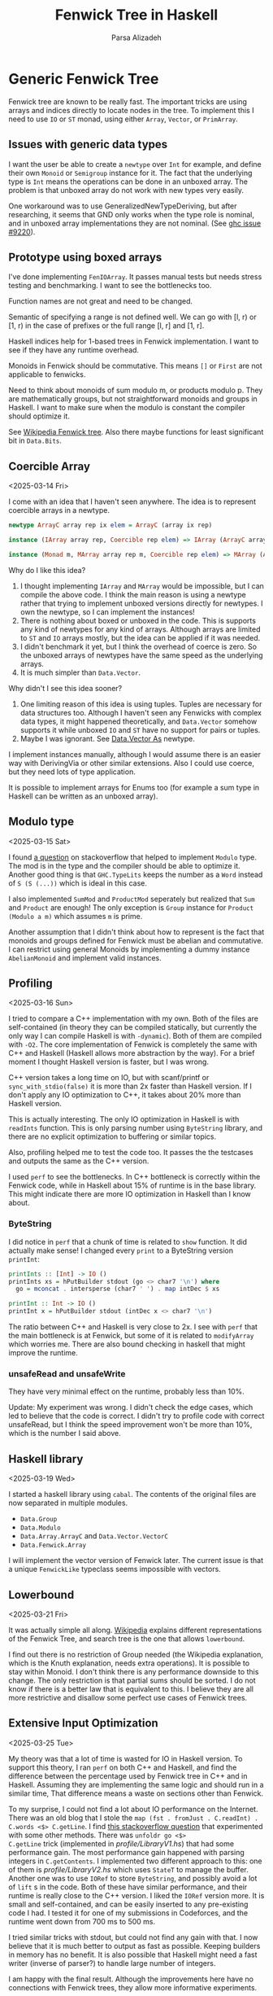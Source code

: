 #+title: Fenwick Tree in Haskell
#+author: Parsa Alizadeh

* Generic Fenwick Tree

Fenwick tree are known to be really fast. The important tricks are using arrays and indices directly
to locate nodes in the tree. To implement this I need to use ~IO~ or ~ST~ monad, using either
~Array~, ~Vector~, or ~PrimArray~.

** Issues with generic data types

I want the user be able to create a ~newtype~ over ~Int~ for example, and define their own ~Monoid~
or ~Semigroup~ instance for it. The fact that the underlying type is ~Int~ means the operations can
be done in an unboxed array. The problem is that unboxed array do not work with new types very
easily.

One workaround was to use GeneralizedNewTypeDeriving, but after researching, it seems that GND only
works when the type role is nominal, and in unboxed array implementations they are not nominal. (See
[[https://gitlab.haskell.org/ghc/ghc/-/issues/9220][ghc issue #9220]]).

** Prototype using boxed arrays

I've done implementing ~FenIOArray~. It passes manual tests but needs stress testing and
benchmarking. I want to see the bottlenecks too.

Function names are not great and need to be changed.

Semantic of specifying a range is not defined well. We can go with [l, r) or [1, r) in the case of
prefixes or the full range [l, r] and [1, r].

Haskell indices help for 1-based trees in Fenwick implementation. I want to see if they have any
runtime overhead.

Monoids in Fenwick should be commutative. This means ~[]~ or ~First~ are not applicable to fenwicks.

Need to think about monoids of sum modulo m, or products modulo p. They are mathematically groups,
but not straightforward monoids and groups in Haskell. I want to make sure when the modulo is
constant the compiler should optimize it.

See [[https://en.wikipedia.org/wiki/Fenwick_tree][Wikipedia Fenwick tree]]. Also there maybe functions for least significant bit in ~Data.Bits~.

** Coercible Array
<2025-03-14 Fri>

I come with an idea that I haven't seen anywhere. The idea is to represent coercible arrays in a
newtype.

#+begin_src haskell
  newtype ArrayC array rep ix elem = ArrayC (array ix rep)

  instance (IArray array rep, Coercible rep elem) => IArray (ArrayC array rep) elem where { ... }

  instance (Monad m, MArray array rep m, Coercible rep elem) => MArray (ArrayC array rep) elem m where { ... }
#+end_src

Why do I like this idea?
1. I thought implementing ~IArray~ and ~MArray~ would be impossible, but I can compile the above
   code. I think the main reason is using a newtype rather that trying to implement unboxed versions
   directly for newtypes. I own the newtype, so I can implement the instances!
2. There is nothing about boxed or unboxed in the code. This is supports any kind of newtypes for
   any kind of arrays. Although arrays are limited to ~ST~ and ~IO~ arrays mostly, but the idea can
   be applied if it was needed.
3. I didn't benchmark it yet, but I think the overhead of coerce is zero. So the unboxed arrays of
   newtypes have the same speed as the underlying arrays.
4. It is much simpler than ~Data.Vector~.

Why didn't I see this idea sooner?
1. One limiting reason of this idea is using tuples. Tuples are necessary for data structures too.
   Although I haven't seen any Fenwicks with complex data types, it might happened theoretically, and
   ~Data.Vector~ somehow supports it while unboxed ~IO~ and ~ST~ have no support for pairs or
   tuples.
2. Maybe I was ignorant. See [[https://hackage.haskell.org/package/vector-0.13.2.0/docs/Data-Vector-Unboxed.html#t:As][Data.Vector As]] newtype.

I implement instances manually, although I would assume there is an easier way with DerivingVia or
other similar extensions. Also I could use coerce, but they need lots of type application.

It is possible to implement arrays for Enums too (for example a sum type in Haskell can be written
as an unboxed array).

** Modulo type
<2025-03-15 Sat>

I found [[https://stackoverflow.com/questions/39674555/haskell-how-to-write-a-monoid-instance-for-something-that-depends-on-paramete][a question]] on stackoverflow that helped to implement ~Modulo~ type. The mod is in the type
and the compiler should be able to optimize it. Another good thing is that ~GHC.TypeLits~ keeps the
number as a ~Word~ instead of ~S (S (...))~ which is ideal in this case.

I also implemented ~SumMod~ and ~ProductMod~ seperately but realized that ~Sum~ and ~Product~ are
enough! The only exception is ~Group~ instance for ~Product (Modulo a m)~ which assumes ~m~ is
prime.

Another assumption that I didn't think about how to represent is the fact that monoids and groups
defined for Fenwick must be abelian and commutative. I can restrict using general Monoids by
implementing a dummy instance ~AbelianMonoid~ and implement valid instances.

** Profiling
<2025-03-16 Sun>

I tried to compare a C++ implementation with my own. Both of the files are self-contained (in theory
they can be compiled statically, but currently the only way I can compile Haskell is with
~-dynamic~). Both of them are compiled with ~-O2~. The core implementation of Fenwick is completely
the same with C++ and Haskell (Haskell allows more abstraction by the way). For a brief moment I
thought Haskell version is faster, but I was wrong.

C++ version takes a long time on IO, but with scanf/printf or ~sync_with_stdio(false)~ it is more
than 2x faster than Haskell version. If I don't apply any IO optimization to C++, it takes about 20%
more than Haskell version.

This is actually interesting. The only IO optimization in Haskell is with ~readInts~ function. This
is only parsing number using ~ByteString~ library, and there are no explicit optimization to
buffering or similar topics.

Also, profiling helped me to test the code too. It passes the the testcases and outputs the same as
the C++ version.

I used ~perf~ to see the bottlenecks. In C++ bottleneck is correctly within the Fenwick code, while
in Haskell about 15% of runtime is in the base library. This might indicate there are more IO
optimization in Haskell than I know about.

*** ByteString

I did notice in ~perf~ that a chunk of time is related to ~show~ function. It did actually make
sense! I changed every ~print~ to a ByteString version ~printInt~:

#+begin_src haskell
printInts :: [Int] -> IO ()
printInts xs = hPutBuilder stdout (go <> char7 '\n') where
  go = mconcat . intersperse (char7 ' ') . map intDec $ xs

printInt :: Int -> IO ()
printInt x = hPutBuilder stdout (intDec x <> char7 '\n')
#+end_src

The ratio between C++ and Haskell is very close to 2x. I see with ~perf~ that the main bottleneck is
at Fenwick, but some of it is related to ~modifyArray~ which worries me. There are also bound
checking in haskell that might improve the runtime.

*** unsafeRead and unsafeWrite

They have very minimal effect on the runtime, probably less than 10%.

Update: My experiment was wrong. I didn't check the edge cases, which
led to believe that the code is correct. I didn't try to profile code
with correct unsafeRead, but I think the speed improvement won't be
more than 10%, which is the number I said above.

** Haskell library
<2025-03-19 Wed>

I started a haskell library using ~cabal~. The contents of the original files are now separated in
multiple modules.

+ ~Data.Group~
+ ~Data.Modulo~
+ ~Data.Array.ArrayC~ and ~Data.Vector.VectorC~
+ ~Data.Fenwick.Array~

I will implement the vector version of Fenwick later. The current issue is that a unique
~FenwickLike~ typeclass seems impossible with vectors.

** Lowerbound
<2025-03-21 Fri>

It was actually simple all along. [[https://en.wikipedia.org/wiki/Fenwick_tree][Wikipedia]] explains different representations of the Fenwick Tree,
and search tree is the one that allows ~lowerbound~.

I find out there is no restriction of Group needed (the Wikipedia explanation, which is the Knuth
explanation, needs extra operations). It is possible to stay within Monoid. I don't think there is
any performance downside to this change. The only restriction is that partial sums should be
sorted. I do not know if there is a better law that is equivalent to this. I believe they are all
more restrictive and disallow some perfect use cases of Fenwick trees.

** Extensive Input Optimization
<2025-03-25 Tue>

My theory was that a lot of time is wasted for IO in Haskell version. To support this theory, I ran
~perf~ on both C++ and Haskell, and find the difference between the percentage used by Fenwick tree
in C++ and in Haskell. Assuming they are implementing the same logic and should run in a similar
time, That difference means a waste on sections other than Fenwick.

To my surprise, I could not find a lot about IO performance on the Internet. There was an old blog
that I stole the ~map (fst . fromJust . C.readInt) . C.words <$> C.getLine~. I find [[https://stackoverflow.com/questions/43570129][this
stackoverflow question]] that experimented with some other methods. There was ~unfoldr go <$>
C.getLine~ trick (implemented in [[profile/LibraryV1.hs]]) that had some performance gain. The most
performance gain happened with parsing integers in ~C.getContents~. I implemented two different
approach to this: one of them is [[profile/LibraryV2.hs]] which uses ~StateT~ to manage the buffer.
Another one was to use ~IORef~ to store ~ByteString~, and possibly avoid a lot of ~lift~ s in the
code. Both of these have similar performance, and their runtime is really close to the C++ version.
I liked the ~IORef~ version more. It is small and self-contained, and can be easily inserted to any
pre-existing code I had. I tested it for one of my submissions in Codeforces, and the runtime went
down from 700 ms to 500 ms.

I tried similar tricks with stdout, but could not find any gain with that. I now believe that it is
much better to output as fast as possible. Keeping builders in memory has no benefit.  It is also
possible that Haskell might need a fast writer (inverse of parser?) to handle large number of
integers.

I am happy with the final result. Although the improvements here have no connections with Fenwick
trees, they allow more informative experiments.
